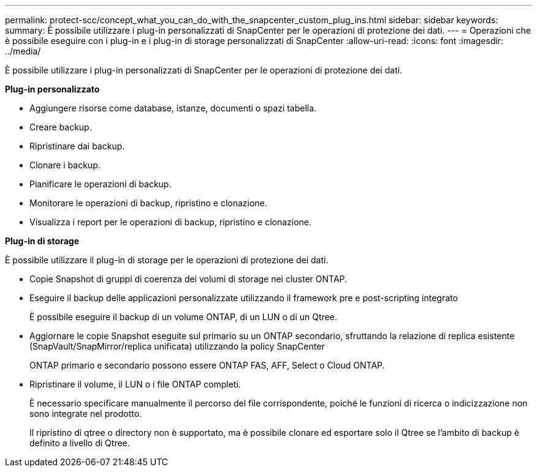 ---
permalink: protect-scc/concept_what_you_can_do_with_the_snapcenter_custom_plug_ins.html 
sidebar: sidebar 
keywords:  
summary: È possibile utilizzare i plug-in personalizzati di SnapCenter per le operazioni di protezione dei dati. 
---
= Operazioni che è possibile eseguire con i plug-in e i plug-in di storage personalizzati di SnapCenter
:allow-uri-read: 
:icons: font
:imagesdir: ../media/


[role="lead"]
È possibile utilizzare i plug-in personalizzati di SnapCenter per le operazioni di protezione dei dati.

*Plug-in personalizzato*

* Aggiungere risorse come database, istanze, documenti o spazi tabella.
* Creare backup.
* Ripristinare dai backup.
* Clonare i backup.
* Pianificare le operazioni di backup.
* Monitorare le operazioni di backup, ripristino e clonazione.
* Visualizza i report per le operazioni di backup, ripristino e clonazione.


*Plug-in di storage*

È possibile utilizzare il plug-in di storage per le operazioni di protezione dei dati.

* Copie Snapshot di gruppi di coerenza dei volumi di storage nei cluster ONTAP.
* Eseguire il backup delle applicazioni personalizzate utilizzando il framework pre e post-scripting integrato
+
È possibile eseguire il backup di un volume ONTAP, di un LUN o di un Qtree.

* Aggiornare le copie Snapshot eseguite sul primario su un ONTAP secondario, sfruttando la relazione di replica esistente (SnapVault/SnapMirror/replica unificata) utilizzando la policy SnapCenter
+
ONTAP primario e secondario possono essere ONTAP FAS, AFF, Select o Cloud ONTAP.

* Ripristinare il volume, il LUN o i file ONTAP completi.
+
È necessario specificare manualmente il percorso del file corrispondente, poiché le funzioni di ricerca o indicizzazione non sono integrate nel prodotto.

+
Il ripristino di qtree o directory non è supportato, ma è possibile clonare ed esportare solo il Qtree se l'ambito di backup è definito a livello di Qtree.


